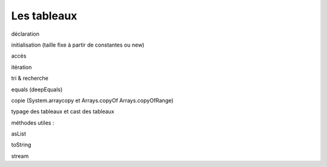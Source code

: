 Les tableaux
############

déclaration

initialisation (taille fixe à partir de constantes ou new)

accès

itération

tri & recherche

equals (deepEquals)

copie (System.arraycopy et Arrays.copyOf Arrays.copyOfRange)

typage des tableaux et cast des tableaux

méthodes utiles :

asList

toString

stream
